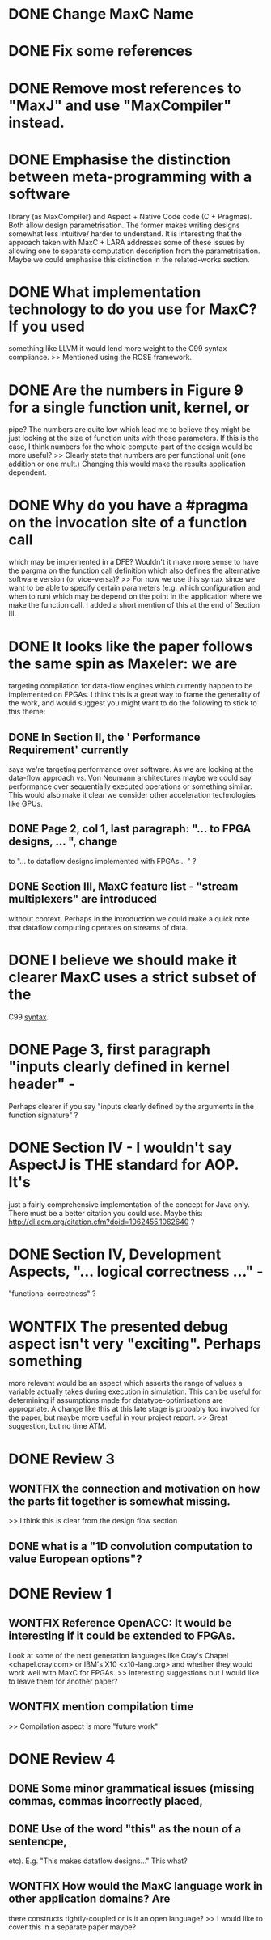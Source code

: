 * DONE Change MaxC Name

* DONE Fix some references

* DONE Remove most references to "MaxJ" and use "MaxCompiler" instead.

* DONE Emphasise the distinction between meta-programming with a software
  library (as MaxCompiler) and Aspect + Native Code code (C +
  Pragmas). Both allow design parametrisation. The former makes writing
  designs somewhat less intuitive/ harder to understand.  It is
  interesting that the approach taken with MaxC + LARA addresses some
  of these issues by allowing one to separate computation description
  from the parametrisation. Maybe we could emphasise this distinction
  in the related-works section.

* DONE What implementation technology to do you use for MaxC? If you used
  something like LLVM it would lend more weight to the C99 syntax
  compliance.
  >> Mentioned using the ROSE framework.

* DONE Are the numbers in Figure 9 for a single function unit, kernel, or
  pipe? The numbers are quite low which lead me to believe they might
  be just looking at the size of function units with those
  parameters. If this is the case, I think numbers for the whole
  compute-part of the design would be more useful?
  >> Clearly state that numbers are per functional unit (one addition
  or one mult.) Changing this would make the results application
  dependent.

* DONE Why do you have a #pragma on the invocation site of a function call
  which may be implemented in a DFE? Wouldn't it make more sense to
  have the pargma on the function call definition which also defines
  the alternative software version (or vice-versa)?
  >> For now we use this syntax since we want to be able to specify
  certain parameters (e.g. which configuration and when to run) which
  may be depend on the point in the application where we make the
  function call. I added a short mention of this at the end of Section
  III.

* DONE It looks like the paper follows the same spin as Maxeler: we are
  targeting compilation for data-flow engines which currently happen
  to be implemented on FPGAs. I think this is a great way to frame
  the generality of the work, and would suggest you might want to do
  the following to stick to this theme:
** DONE In Section II, the ' Performance Requirement' currently
   says we're targeting performance over software. As we are looking
   at the data-flow approach vs. Von Neumann architectures maybe we
   could say performance over sequentially executed operations or
   something similar. This would also make it clear we consider other
   acceleration technologies like GPUs.
** DONE Page 2, col 1, last paragraph: "... to FPGA designs, ... ", change
   to "... to dataflow designs implemented with FPGAs... " ?
** DONE Section III, MaxC feature list - "stream multiplexers" are introduced
   without context. Perhaps in the introduction we could make a quick
   note that dataflow computing operates on streams of data.

* DONE I believe we should make it clearer MaxC uses a strict subset of the
  C99 _syntax_.

* DONE Page 3, first paragraph "inputs clearly defined in kernel header" -
  Perhaps clearer if you say "inputs clearly defined by the arguments
  in the function signature" ?

* DONE Section IV - I wouldn't say AspectJ is THE standard for AOP. It's
  just a fairly comprehensive implementation of the concept for Java
  only. There must be a better citation you could use. Maybe this:
  http://dl.acm.org/citation.cfm?doid=1062455.1062640 ?

* DONE Section IV, Development Aspects, "... logical correctness ..." -
  "functional correctness" ?

* WONTFIX The presented debug aspect isn't very "exciting". Perhaps something
  more relevant would be an aspect which asserts the range of values a
  variable actually takes during execution in simulation. This can be
  useful for determining if assumptions made for
  datatype-optimisations are appropriate. A change like this at this
  late stage is probably too involved for the paper, but maybe more
  useful in your project report.
  >> Great suggestion, but no time ATM.

* DONE Review 3
** WONTFIX the connection and motivation on how the parts fit together is somewhat missing.
   >> I think this is clear from the design flow section
** DONE what is a "1D convolution computation to value European options"?

* DONE Review 1
** WONTFIX Reference OpenACC: It would be interesting if it could be extended to FPGAs.
   Look at some of the next generation languages like Cray's Chapel <chapel.cray.com> or
   IBM's X10 <x10-lang.org> and whether they would work well with MaxC for FPGAs.
   >> Interesting suggestions but I would like to leave them for another paper?
** WONTFIX mention compilation time
   >> Compilation aspect is more "future work"
* DONE Review 4
** DONE Some minor grammatical issues (missing commas, commas incorrectly placed,
** DONE Use of the word "this" as the noun of a sentencpe,
   etc). E.g. "This makes dataflow designs..." This what?
** WONTFIX How would the MaxC language work in other application domains? Are
   there constructs tightly-coupled or is it an open language?
   >> I would like to cover this in a separate paper maybe?
